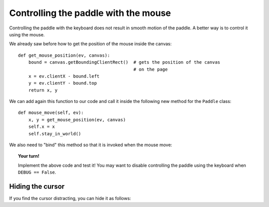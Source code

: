 Controlling the paddle with the mouse
=====================================

Controlling the paddle with the keyboard does not result in
smooth motion of the paddle.  A better way is to control
it using the mouse.

We already saw before how to get the position of the mouse
inside the canvas::

    def get_mouse_position(ev, canvas):
        bound = canvas.getBoundingClientRect()  # gets the position of the canvas
                                                # on the page
        x = ev.clientX - bound.left
        y = ev.clientY - bound.top
        return x, y

We can add again this function to our code and 
call it inside the following new
method for the ``Paddle`` class::

    def mouse_move(self, ev):
        x, y = get_mouse_position(ev, canvas)
        self.x = x
        self.stay_in_world()

We also need to "bind" this method so that it is invoked when the mouse move:

.. code-block:: py3
    :emphasize-lines: 4

    def start_animation():
        # ...
        paddle = Paddle(100, canvas.height-20)
        doc.bind("mousemove", paddle.mouse_move)

.. topic:: Your turn!

    Implement the above code and test it!  You may want to disable controlling
    the paddle using the keyboard when ``DEBUG == False``.

Hiding the cursor
------------------

If you find the cursor distracting, you can hide it as follows:

.. code-block:: py3
    :emphasize-lines: 6, 11

    def handle_keydown_events(ev):
        # ... some lines of code
    elif ev.keyCode == 81:  # q or Q  for Quit
        remind = False
        doc.unbind("keydown")
        canvas.style.cursor = "default"
        # ...
    elif ev.keyCode == 83 and pause:  # s or S for Start
        remind = False
        pause = False
        canvas.style.cursor = "none"
        start_animation()        
        
